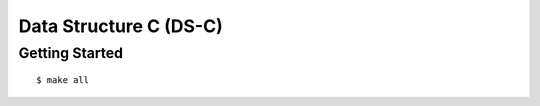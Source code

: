 ##############################################################################
Data Structure C (DS-C)
##############################################################################

==============================================================================
Getting Started
==============================================================================

::

    $ make all
